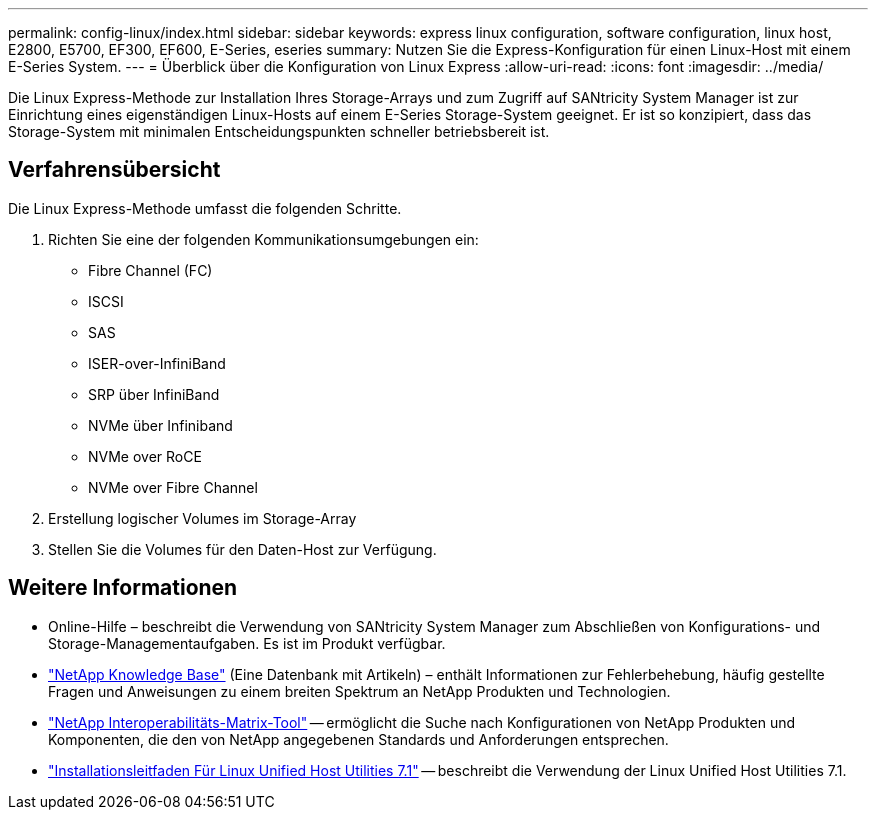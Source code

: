 ---
permalink: config-linux/index.html 
sidebar: sidebar 
keywords: express linux configuration, software configuration, linux host, E2800, E5700, EF300, EF600, E-Series, eseries 
summary: Nutzen Sie die Express-Konfiguration für einen Linux-Host mit einem E-Series System. 
---
= Überblick über die Konfiguration von Linux Express
:allow-uri-read: 
:icons: font
:imagesdir: ../media/


[role="lead"]
Die Linux Express-Methode zur Installation Ihres Storage-Arrays und zum Zugriff auf SANtricity System Manager ist zur Einrichtung eines eigenständigen Linux-Hosts auf einem E-Series Storage-System geeignet. Er ist so konzipiert, dass das Storage-System mit minimalen Entscheidungspunkten schneller betriebsbereit ist.



== Verfahrensübersicht

Die Linux Express-Methode umfasst die folgenden Schritte.

. Richten Sie eine der folgenden Kommunikationsumgebungen ein:
+
** Fibre Channel (FC)
** ISCSI
** SAS
** ISER-over-InfiniBand
** SRP über InfiniBand
** NVMe über Infiniband
** NVMe over RoCE
** NVMe over Fibre Channel


. Erstellung logischer Volumes im Storage-Array
. Stellen Sie die Volumes für den Daten-Host zur Verfügung.




== Weitere Informationen

* Online-Hilfe – beschreibt die Verwendung von SANtricity System Manager zum Abschließen von Konfigurations- und Storage-Managementaufgaben. Es ist im Produkt verfügbar.
* https://kb.netapp.com/["NetApp Knowledge Base"^] (Eine Datenbank mit Artikeln) – enthält Informationen zur Fehlerbehebung, häufig gestellte Fragen und Anweisungen zu einem breiten Spektrum an NetApp Produkten und Technologien.
* http://mysupport.netapp.com/matrix["NetApp Interoperabilitäts-Matrix-Tool"^] -- ermöglicht die Suche nach Konfigurationen von NetApp Produkten und Komponenten, die den von NetApp angegebenen Standards und Anforderungen entsprechen.
* https://library.netapp.com/ecm/ecm_download_file/ECMLP2547936["Installationsleitfaden Für Linux Unified Host Utilities 7.1"^] -- beschreibt die Verwendung der Linux Unified Host Utilities 7.1.

